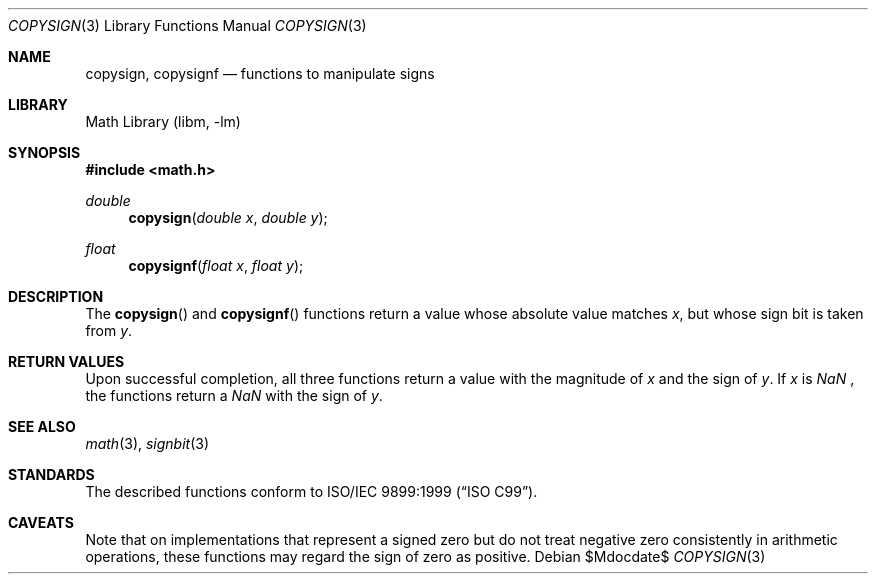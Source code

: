 .\" $NetBSD: copysign.3,v 1.1 2011/04/13 04:57:10 jruoho Exp $
.\"
.\" Copyright (c) 2011 Jukka Ruohonen <jruohonen@iki.fi>
.\" All rights reserved.
.\"
.\" Redistribution and use in source and binary forms, with or without
.\" modification, are permitted provided that the following conditions
.\" are met:
.\" 1. Redistributions of source code must retain the above copyright
.\"    notice, this list of conditions and the following disclaimer.
.\" 2. Redistributions in binary form must reproduce the above copyright
.\"    notice, this list of conditions and the following disclaimer in the
.\"    documentation and/or other materials provided with the distribution.
.\"
.\" THIS SOFTWARE IS PROVIDED BY THE NETBSD FOUNDATION, INC. AND CONTRIBUTORS
.\" ``AS IS'' AND ANY EXPRESS OR IMPLIED WARRANTIES, INCLUDING, BUT NOT LIMITED
.\" TO, THE IMPLIED WARRANTIES OF MERCHANTABILITY AND FITNESS FOR A PARTICULAR
.\" PURPOSE ARE DISCLAIMED.  IN NO EVENT SHALL THE FOUNDATION OR CONTRIBUTORS
.\" BE LIABLE FOR ANY DIRECT, INDIRECT, INCIDENTAL, SPECIAL, EXEMPLARY, OR
.\" CONSEQUENTIAL DAMAGES (INCLUDING, BUT NOT LIMITED TO, PROCUREMENT OF
.\" SUBSTITUTE GOODS OR SERVICES; LOSS OF USE, DATA, OR PROFITS; OR BUSINESS
.\" INTERRUPTION) HOWEVER CAUSED AND ON ANY THEORY OF LIABILITY, WHETHER IN
.\" CONTRACT, STRICT LIABILITY, OR TORT (INCLUDING NEGLIGENCE OR OTHERWISE)
.\" ARISING IN ANY WAY OUT OF THE USE OF THIS SOFTWARE, EVEN IF ADVISED OF THE
.\" POSSIBILITY OF SUCH DAMAGE.
.\"
.Dd $Mdocdate$
.Dt COPYSIGN 3
.Os
.Sh NAME
.Nm copysign ,
.Nm copysignf
.Nd functions to manipulate signs
.Sh LIBRARY
.Lb libm
.Sh SYNOPSIS
.In math.h
.Ft double
.Fn copysign "double x" "double y"
.Ft float
.Fn copysignf "float x" "float y"
.Sh DESCRIPTION
The
.Fn copysign
and
.Fn copysignf
functions return a value whose absolute value matches
.Fa x ,
but whose sign bit is taken from
.Fa y .
.Sh RETURN VALUES
Upon successful completion,
all three functions return a value with the magnitude of
.Fa x
and the sign of
.Fa y .
If
.Fa x
is
\*(Na ,
the functions return a
\*(Na
with the sign of
.Fa y .
.Sh SEE ALSO
.Xr math 3 ,
.Xr signbit 3
.Sh STANDARDS
The described functions conform to
.St -isoC-99 .
.\"
.\" XXX: Verify this.
.\"
.\" The functions are also recommended by
.\" .St -ieee754
.\"
.\" .Sh HISTORY
.\"
.\" XXX: Fill this.
.\"
.\" These functions first appeared in ???.
.\"
.Sh CAVEATS
Note that on implementations that represent a signed zero
but do not treat negative zero consistently in arithmetic operations,
these functions may regard the sign of zero as positive.
